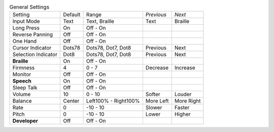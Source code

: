 .. table:: General Settings

  ===================  =======  ====================  ==========  ==========
  Setting              Default  Range                 *Previous*  *Next*
  -------------------  -------  --------------------  ----------  ----------
  Input Mode           Text     Text, Braille         Text        Braille
  Long Press           On       Off - On
  Reverse Panning      Off      Off - On
  One Hand             Off      Off - On
  Cursor Indicator     Dots78   Dots78, Dot7, Dot8    Previous    Next
  Selection Indicator  Dot8     Dots78, Dot7, Dot8    Previous    Next
  **Braille**          On       Off - On
  Firmness             4        0 - 7                 Decrease    Increase
  Monitor              Off      Off - On
  **Speech**           On       Off - On
  Sleep Talk           Off      Off - On
  Volume               10       0 - 10                Softer      Louder
  Balance              Center   Left100% - Right100%  More Left   More Right
  Rate                 0        -10 - 10              Slower      Faster
  Pitch                0        -10 - 10              Lower       Higher
  **Developer**        Off      Off - On
  ===================  =======  ====================  ==========  ==========

